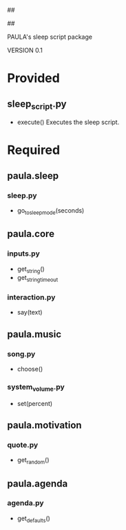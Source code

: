 ##
#      ____   _   _   _ _        _    
#     |  _ \ / \ | | | | |      / \   
#     | |_) / _ \| | | | |     / _ \  
#     |  __/ ___ \ |_| | |___ / ___ \ 
#     |_| /_/   \_\___/|_____/_/   \_\
#
#
# Personal
# Artificial
# Unintelligent
# Life
# Assistant
#
##

PAULA's sleep script package

VERSION 0.1

* Provided
** sleep_script.py
   - execute()
     Executes the sleep script.

* Required
** paula.sleep
*** sleep.py
    - go_to_sleep_mode(seconds)
** paula.core
*** inputs.py
    - get_string()
    - get_string_timeout
*** interaction.py
    - say(text)
** paula.music
*** song.py
    - choose()
*** system_volume.py
    - set(percent)
** paula.motivation
*** quote.py
    - get_random()
** paula.agenda
*** agenda.py
    - get_defaults()
      

